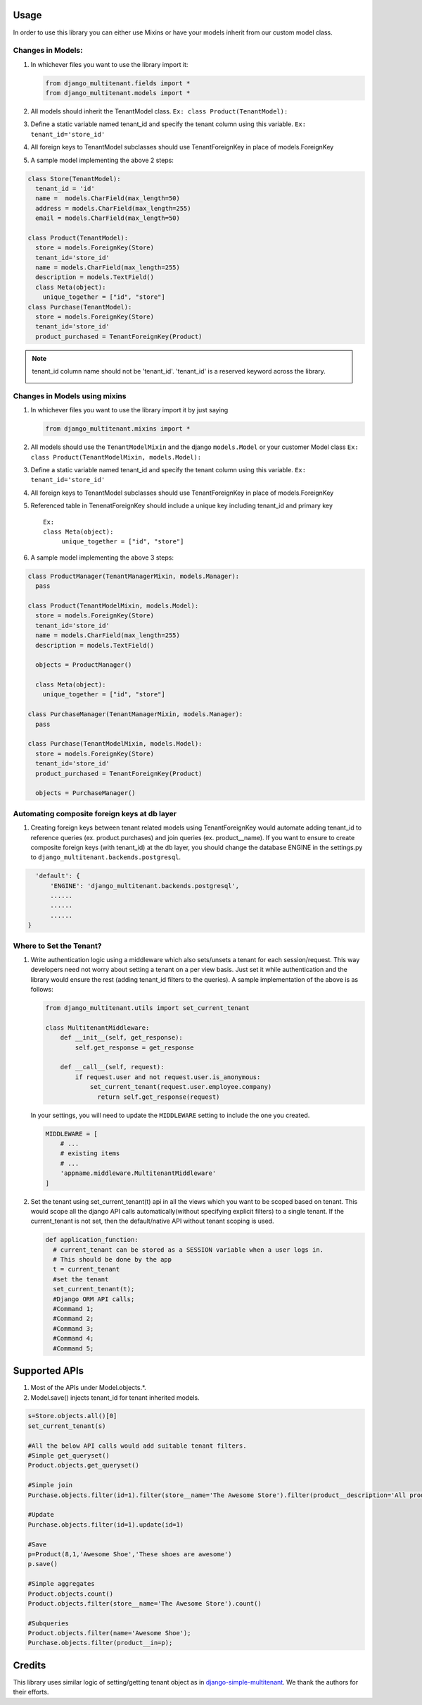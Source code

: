 Usage
=================================

In order to use this library you can either use Mixins or have your
models inherit from our custom model class.

Changes in Models:
------------------

1. In whichever files you want to use the library import it:

   .. code:: python

      from django_multitenant.fields import *
      from django_multitenant.models import *

2. All models should inherit the TenantModel class.
   ``Ex: class Product(TenantModel):``

3. Define a static variable named tenant_id and specify the tenant
   column using this variable. ``Ex: tenant_id='store_id'``

4. All foreign keys to TenantModel subclasses should use
   TenantForeignKey in place of models.ForeignKey

5. A sample model implementing the above 2 steps:

.. code:: python

     class Store(TenantModel):
       tenant_id = 'id'
       name =  models.CharField(max_length=50)
       address = models.CharField(max_length=255)
       email = models.CharField(max_length=50)

     class Product(TenantModel):
       store = models.ForeignKey(Store)
       tenant_id='store_id'
       name = models.CharField(max_length=255)
       description = models.TextField()
       class Meta(object):
         unique_together = ["id", "store"]
     class Purchase(TenantModel):
       store = models.ForeignKey(Store)
       tenant_id='store_id'
       product_purchased = TenantForeignKey(Product)

.. note::
   tenant_id column name should not be 'tenant_id'. 'tenant_id' is a reserved keyword across the library.
      .. code:: python
         class Tenant
            tenant_id = 'id'

         class Business(TenantModel):
            ten = models.ForeignKey(Tenant, blank=True, null=True, on_delete=models.SET_NULL)
            :strike:`tenant_id = 'tenant_id'`
            
            tenant_id = 'ten_id'


Changes in Models using mixins
-------------------------------

1. In whichever files you want to use the library import it by just
   saying

   .. code:: python

      from django_multitenant.mixins import *

2. All models should use the ``TenantModelMixin`` and the django
   ``models.Model`` or your customer Model class
   ``Ex: class Product(TenantModelMixin, models.Model):``

3. Define a static variable named tenant_id and specify the tenant
   column using this variable. ``Ex: tenant_id='store_id'``

4. All foreign keys to TenantModel subclasses should use
   TenantForeignKey in place of models.ForeignKey

5. Referenced table in TenenatForeignKey should include a unique key
   including tenant_id and primary key

   ::

      Ex:       
      class Meta(object):
           unique_together = ["id", "store"]

6. A sample model implementing the above 3 steps:

.. code:: python


     class ProductManager(TenantManagerMixin, models.Manager):
       pass

     class Product(TenantModelMixin, models.Model):
       store = models.ForeignKey(Store)
       tenant_id='store_id'
       name = models.CharField(max_length=255)
       description = models.TextField()

       objects = ProductManager()

       class Meta(object):
         unique_together = ["id", "store"]

     class PurchaseManager(TenantManagerMixin, models.Manager):
       pass

     class Purchase(TenantModelMixin, models.Model):
       store = models.ForeignKey(Store)
       tenant_id='store_id'
       product_purchased = TenantForeignKey(Product)

       objects = PurchaseManager()

Automating composite foreign keys at db layer
----------------------------------------------

1. Creating foreign keys between tenant related models using
   TenantForeignKey would automate adding tenant_id to reference queries
   (ex. product.purchases) and join queries (ex. product__name). If you
   want to ensure to create composite foreign keys (with tenant_id) at
   the db layer, you should change the database ENGINE in the
   settings.py to ``django_multitenant.backends.postgresql``.

.. code:: python

     'default': {
         'ENGINE': 'django_multitenant.backends.postgresql',
         ......
         ......
         ......
   }

Where to Set the Tenant?
------------------------

1. Write authentication logic using a middleware which also sets/unsets
   a tenant for each session/request. This way developers need not worry
   about setting a tenant on a per view basis. Just set it while
   authentication and the library would ensure the rest (adding
   tenant_id filters to the queries). A sample implementation of the
   above is as follows:

   .. code:: python

    from django_multitenant.utils import set_current_tenant

    class MultitenantMiddleware:
        def __init__(self, get_response):
            self.get_response = get_response

        def __call__(self, request):
            if request.user and not request.user.is_anonymous:
                set_current_tenant(request.user.employee.company)
                  return self.get_response(request)

   In your settings, you will need to update the ``MIDDLEWARE`` setting
   to include the one you created.

   .. code:: python

        MIDDLEWARE = [
            # ...
            # existing items
            # ...
            'appname.middleware.MultitenantMiddleware'
        ]

2. Set the tenant using set_current_tenant(t) api in all the views which
   you want to be scoped based on tenant. This would scope all the
   django API calls automatically(without specifying explicit filters)
   to a single tenant. If the current_tenant is not set, then the
   default/native API without tenant scoping is used.

   .. code:: python

       def application_function:
         # current_tenant can be stored as a SESSION variable when a user logs in.
         # This should be done by the app
         t = current_tenant
         #set the tenant
         set_current_tenant(t);
         #Django ORM API calls;
         #Command 1;
         #Command 2;
         #Command 3;
         #Command 4;
         #Command 5;

Supported APIs
=================================

1. Most of the APIs under Model.objects.*.
2. Model.save() injects tenant_id for tenant inherited models.

.. code:: python

   s=Store.objects.all()[0]
   set_current_tenant(s)

   #All the below API calls would add suitable tenant filters.
   #Simple get_queryset()
   Product.objects.get_queryset()

   #Simple join
   Purchase.objects.filter(id=1).filter(store__name='The Awesome Store').filter(product__description='All products are awesome')

   #Update
   Purchase.objects.filter(id=1).update(id=1)

   #Save
   p=Product(8,1,'Awesome Shoe','These shoes are awesome')
   p.save()

   #Simple aggregates
   Product.objects.count()
   Product.objects.filter(store__name='The Awesome Store').count()

   #Subqueries
   Product.objects.filter(name='Awesome Shoe');
   Purchase.objects.filter(product__in=p);

Credits
=================================

This library uses similar logic of setting/getting tenant object as in
`django-simple-multitenant <https://github.com/pombredanne/django-simple-multitenant>`__.
We thank the authors for their efforts.
